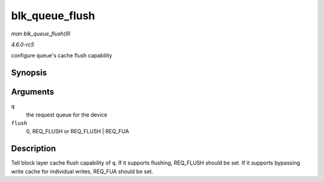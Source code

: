 .. -*- coding: utf-8; mode: rst -*-

.. _API-blk-queue-flush:

===============
blk_queue_flush
===============

*man blk_queue_flush(9)*

*4.6.0-rc5*

configure queue's cache flush capability


Synopsis
========

.. c:function:: void blk_queue_flush( struct request_queue * q, unsigned int flush )

Arguments
=========

``q``
    the request queue for the device

``flush``
    0, REQ_FLUSH or REQ_FLUSH | REQ_FUA


Description
===========

Tell block layer cache flush capability of ``q``. If it supports
flushing, REQ_FLUSH should be set. If it supports bypassing write cache
for individual writes, REQ_FUA should be set.


.. ------------------------------------------------------------------------------
.. This file was automatically converted from DocBook-XML with the dbxml
.. library (https://github.com/return42/sphkerneldoc). The origin XML comes
.. from the linux kernel, refer to:
..
.. * https://github.com/torvalds/linux/tree/master/Documentation/DocBook
.. ------------------------------------------------------------------------------
